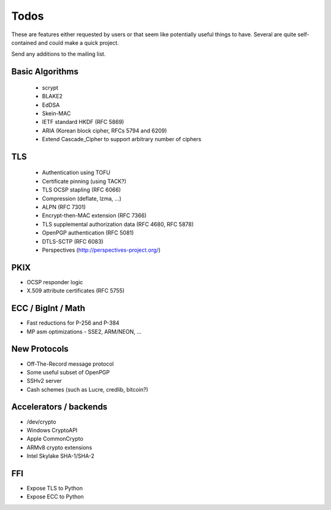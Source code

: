 Todos
========================================

These are features either requested by users or that seem like
potentially useful things to have. Several are quite self-contained
and could make a quick project.

Send any additions to the mailing list.

Basic Algorithms
----------------------------------------

 * scrypt
 * BLAKE2
 * EdDSA
 * Skein-MAC
 * IETF standard HKDF (RFC 5869)
 * ARIA (Korean block cipher, RFCs 5794 and 6209)
 * Extend Cascade_Cipher to support arbitrary number of ciphers

TLS
----------------------------------------

 * Authentication using TOFU
 * Certificate pinning (using TACK?)
 * TLS OCSP stapling (RFC 6066)
 * Compression (deflate, lzma, ...)
 * ALPN (RFC 7301)
 * Encrypt-then-MAC extension (RFC 7366)
 * TLS supplemental authorization data (RFC 4680, RFC 5878)
 * OpenPGP authentication (RFC 5081)
 * DTLS-SCTP (RFC 6083)
 * Perspectives (http://perspectives-project.org/)

PKIX
----------------------------------------

* OCSP responder logic
* X.509 attribute certificates (RFC 5755)

ECC / BigInt / Math
----------------------------------------

* Fast reductions for P-256 and P-384
* MP asm optimizations - SSE2, ARM/NEON, ...

New Protocols
----------------------------------------

* Off-The-Record message protocol
* Some useful subset of OpenPGP
* SSHv2 server
* Cash schemes (such as Lucre, credlib, bitcoin?)

Accelerators / backends
----------------------------------------

* /dev/crypto
* Windows CryptoAPI
* Apple CommonCrypto
* ARMv8 crypto extensions
* Intel Skylake SHA-1/SHA-2

FFI
----------------------------------------

* Expose TLS to Python
* Expose ECC to Python
